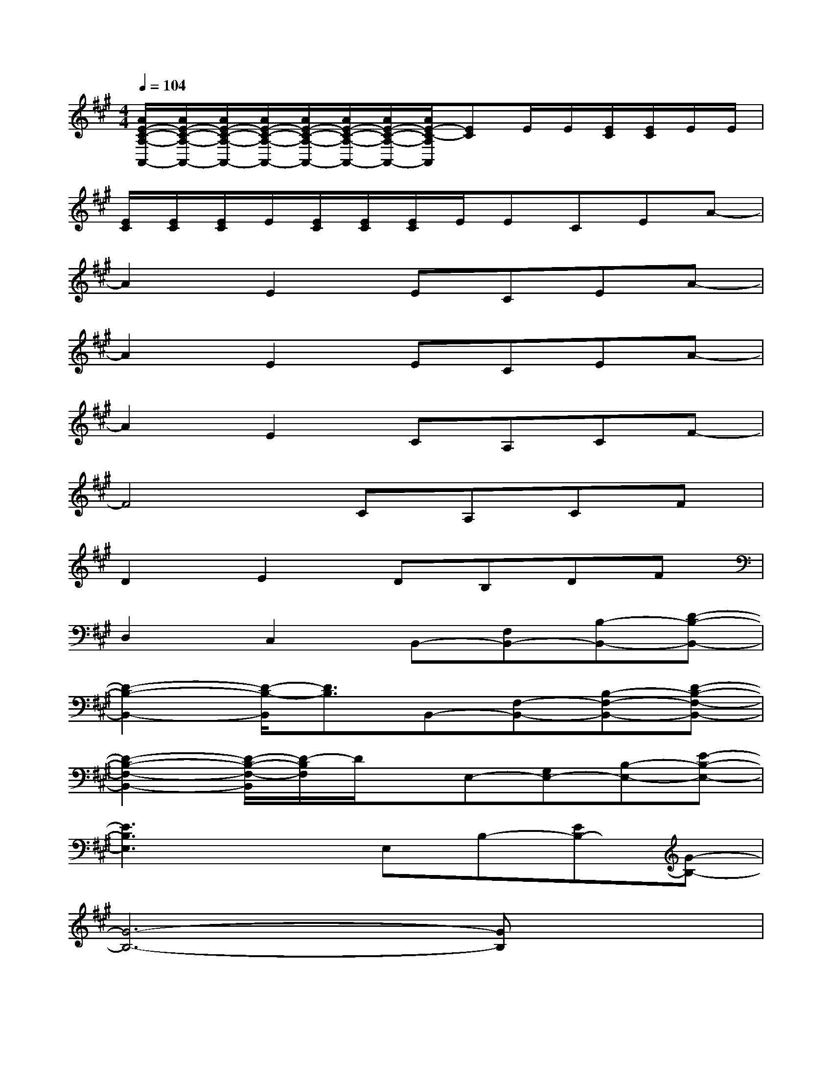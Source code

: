 X:1
T:
M:4/4
L:1/8
Q:1/4=104
K:A%3sharps
V:1
[A/2E/2-C/2-A,/2-A,,/2-][A/2E/2-C/2-A,/2-A,,/2-][A/2E/2-C/2-A,/2-A,,/2-][A/2E/2-C/2-A,/2-A,,/2-][A/2E/2-C/2-A,/2-A,,/2-][A/2E/2-C/2-A,/2-A,,/2-][A/2E/2-C/2-A,/2-A,,/2-][A/2E/2-C/2-A,/2A,,/2][EC]E/2E/2[E/2C/2][E/2C/2]E/2E/2|
[E/2C/2][E/2C/2][E/2C/2]E/2[E/2C/2][E/2C/2][E/2C/2]E/2ECEA-|
A2E2ECEA-|
A2E2ECEA-|
A2E2CA,CF-|
F4CA,CF|
D2E2DB,DF|
D,2C,2B,,-[F,B,,-][B,-B,,-][D-B,-B,,-]|
[D2-B,2-B,,2-][D/2-B,/2-B,,/2][D3/2B,3/2]B,,-[F,-B,,-][B,-F,-B,,-][D-B,-F,-B,,-]|
[D2-B,2-F,2-B,,2-][D/2-B,/2-F,/2-B,,/2][D/2-B,/2F,/2]D/2x/2E,-[G,E,-][B,-E,-][E-B,-E,-]|
[E3B,3E,3]xE,B,-[EB,-][G-B,-]|
[G6-B,6-][GB,]x|
A,-[C-A,-][E/2-C/2A,/2-][E/2-A,/2-][A4-E4-A,4-][AEA,]|
x2[A/2-=G/2E/2-C/2-A,/2][A/2E/2C/2]A,/2x/2[A/2-E/2-C/2-A,/2][A/2E/2C/2]A,/2x/2[A/2-E/2C/2A,/2]A/2-[A/2E/2-C/2B,/2-A,/2][E/2B,/2]|
[D/2-B,/2E,/2-][D/2E,/2-][B,/2^G,/2-E,/2-][G,/2E,/2-][GDB,-E,-][G/2E/2-D/2-B,/2-E,/2-][E/2-D/2B,/2E,/2-][E/2-E,/2]E/2-[E/2-B,/2E,/2-][E/2-E,/2-][G/2-E/2-D/2-B,/2-E,/2][G/2E/2D/2-B,/2-][D/2B,/2-E,/2]B,/2-|
[B,/2E,/2]x/2[B,/2E,/2-]E,/2-[G/2-D/2B,/2G,/2-E,/2-][G/2G,/2-E,/2-][E/2-B,/2G,/2-E,/2-][E/2-G,/2-E,/2-][G/2-E/2-D/2-B,/2-G,/2-E,/2][G/2E/2-D/2B,/2G,/2][E-E,-][G/2-E/2-D/2-B,/2-E,/2][G/2E/2D/2B,/2-][B,/2E,/2-]E,/2-